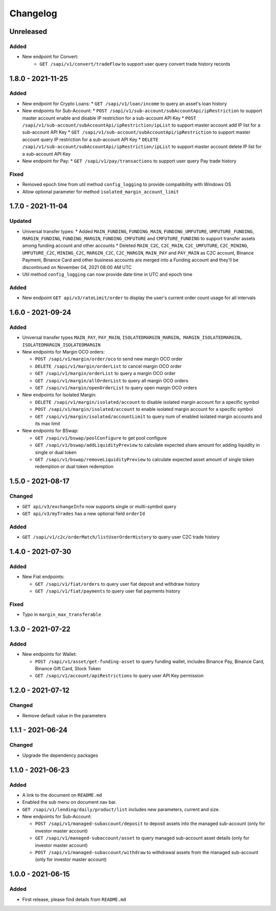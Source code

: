 
Changelog
=========

Unreleased
----------

Added
^^^^^
* New endpoint for Convert:
   * ``GET /sapi/v1/convert/tradeFlow`` to support user query convert trade history records

1.8.0 - 2021-11-25
------------------

Added
^^^^^
* New endpoint for Crypto Loans:
  * ``GET /sapi/v1/loan/income`` to query an asset's loan history
* New endpoints for Sub-Account:
  * ``POST /sapi/v1/sub-account/subAccountApi/ipRestriction`` to support master account enable and disable IP restriction for a sub-account API Key
  * ``POST /sapi/v1/sub-account/subAccountApi/ipRestriction/ipList`` to support master account add IP list for a sub-account API Key
  * ``GET /sapi/v1/sub-account/subAccountApi/ipRestriction`` to support master account query IP restriction for a sub-account API Key
  * ``DELETE /sapi/v1/sub-account/subAccountApi/ipRestriction/ipList`` to support master account delete IP list for a sub-account API Key
* New endpoint for Pay:
  * ``GET /sapi/v1/pay/transactions`` to support user query Pay trade history

Fixed
^^^^^
* Removed epoch time from util method ``config_logging`` to provide compatibility with Windows OS
* Allow optional parameter for method ``isolated_margin_account_limit``

1.7.0 - 2021-11-04
------------------

Updated
^^^^^^^
* Universal transfer types:
  * Added ``MAIN_FUNDING``, ``FUNDING_MAIN``, ``FUNDING_UMFUTURE``, ``UMFUTURE_FUNDING``, ``MARGIN_FUNDING``, ``FUNDING_MARGIN``, ``FUNDING_CMFUTURE`` and ``CMFUTURE_FUNDING`` to support transfer assets among funding account and other accounts
  * Deleted ``MAIN_C2C``, ``C2C_MAIN``, ``C2C_UMFUTURE``, ``C2C_MINING``, ``UMFUTURE_C2C``, ``MINING_C2C``, ``MARGIN_C2C``, ``C2C_MARGIN``, ``MAIN_PAY`` and ``PAY_MAIN`` as C2C account, Binance Payment, Binance Card and other business accounts are merged into a Funding account and they'll be discontinued on November 04, 2021 08:00 AM UTC
* Util method ``config_logging`` can now provide date time in UTC and epoch time

Added
^^^^^
* New endpoint ``GET api/v3/rateLimit/order`` to display the user's current order count usage for all intervals


1.6.0 - 2021-09-24
------------------

Added
^^^^^

* Universal transfer types ``MAIN_PAY``, ``PAY_MAIN``, ``ISOLATEDMARGIN_MARGIN``，``MARGIN_ISOLATEDMARGIN``，``ISOLATEDMARGIN_ISOLATEDMARGIN``

* New endpoints for Margin OCO orders:

  * ``POST /sapi/v1/margin/order/oco`` to send new margin OCO order
  * ``DELETE /sapi/v1/margin/orderList`` to cancel margin OCO order
  * ``GET /sapi/v1/margin/orderList`` to query a margin OCO order
  * ``GET /sapi/v1/margin/allOrderList`` to query all margin OCO orders
  * ``GET /sapi/v1/margin/openOrderList`` to query open margin OCO orders

* New endpoints for Isolated Margin:

  * ``DELETE /sapi/v1/margin/isolated/account`` to disable isolated margin account for a specific symbol
  * ``POST /sapi/v1/margin/isolated/account`` to enable isolated margin account for a specific symbol
  * ``GET /sapi/v1/margin/isolated/accountLimit`` to query num of enabled isolated margin accounts and its max limit

* New endpoints for BSwap:

  * ``GET /sapi/v1/bswap/poolConfigure`` to get pool configure
  * ``GET /sapi/v1/bswap/addLiquidityPreview`` to calculate expected share amount for adding liquidity in single or dual token
  * ``GET /sapi/v1/bswap/removeLiquidityPreview`` to calculate expected asset amount of single token redemption or dual token redemption


1.5.0 - 2021-08-17
------------------

Changed
^^^^^^^

* ``GET api/v3/exchangeInfo`` now supports single or multi-symbol query
* ``GET api/v3/myTrades`` has a new optional field ``orderId``

Added
^^^^^

* ``GET /sapi/v1/c2c/orderMatch/listUserOrderHistory`` to query user C2C trade history


1.4.0 - 2021-07-30
------------------

Added
^^^^^


* New Fiat endpoints:

  * ``GET /sapi/v1/fiat/orders`` to query user fiat deposit and withdraw history
  * ``GET /sapi/v1/fiat/payments`` to query user fiat payments history

Fixed
^^^^^


* Typo in ``margin_max_transferable``

1.3.0 - 2021-07-22
------------------

Added
^^^^^


* New endpoints for Wallet:

  * ``POST /sapi/v1/asset/get-funding-asset`` to query funding wallet, includes Binance Pay, Binance Card, Binance Gift Card, Stock Token
  * ``GET /sapi/v1/account/apiRestrictions`` to query user API Key permission

1.2.0 - 2021-07-12
------------------

Changed
^^^^^^^


* Remove default value in the parameters

1.1.1 - 2021-06-24
------------------

Changed
^^^^^^^


* Upgrade the dependency packages

1.1.0 - 2021-06-23
------------------

Added
^^^^^


* A link to the document on ``README.md``
* Enabled the sub menu on document nav bar.
* ``GET /sapi/v1/lending/daily/product/list`` includes new parameters, current and size.
* New endpoints for Sub-Account:

  * ``POST /sapi/v1/managed-subaccount/deposit`` to deposit assets into the managed sub-account (only for investor master account)
  * ``GET /sapi/v1/managed-subaccount/asset`` to query managed sub-account asset details (only for investor master account)
  * ``POST /sapi/v1/managed-subaccount/withdraw`` to withdrawal assets from the managed sub-account (only for investor master account)

1.0.0 - 2021-06-15
------------------

Added
^^^^^


* First release, please find details from ``README.md``

